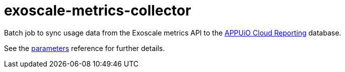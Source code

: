 = exoscale-metrics-collector

Batch job to sync usage data from the Exoscale metrics API to the https://github.com/appuio/appuio-cloud-reporting/[APPUiO Cloud Reporting] database.

See the xref:references/parameters.adoc[parameters] reference for further details.
